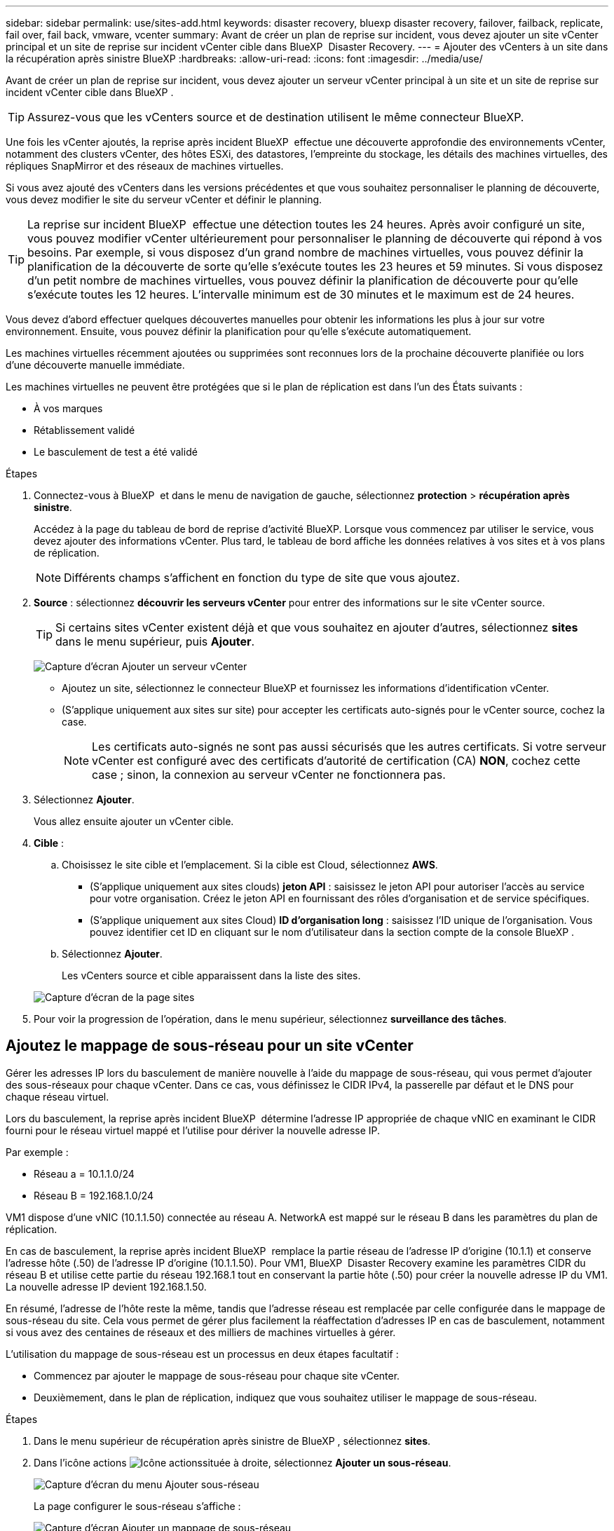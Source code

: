 ---
sidebar: sidebar 
permalink: use/sites-add.html 
keywords: disaster recovery, bluexp disaster recovery, failover, failback, replicate, fail over, fail back, vmware, vcenter 
summary: Avant de créer un plan de reprise sur incident, vous devez ajouter un site vCenter principal et un site de reprise sur incident vCenter cible dans BlueXP  Disaster Recovery. 
---
= Ajouter des vCenters à un site dans la récupération après sinistre BlueXP
:hardbreaks:
:allow-uri-read: 
:icons: font
:imagesdir: ../media/use/


[role="lead"]
Avant de créer un plan de reprise sur incident, vous devez ajouter un serveur vCenter principal à un site et un site de reprise sur incident vCenter cible dans BlueXP .


TIP: Assurez-vous que les vCenters source et de destination utilisent le même connecteur BlueXP.

Une fois les vCenter ajoutés, la reprise après incident BlueXP  effectue une découverte approfondie des environnements vCenter, notamment des clusters vCenter, des hôtes ESXi, des datastores, l'empreinte du stockage, les détails des machines virtuelles, des répliques SnapMirror et des réseaux de machines virtuelles.

Si vous avez ajouté des vCenters dans les versions précédentes et que vous souhaitez personnaliser le planning de découverte, vous devez modifier le site du serveur vCenter et définir le planning.


TIP: La reprise sur incident BlueXP  effectue une détection toutes les 24 heures. Après avoir configuré un site, vous pouvez modifier vCenter ultérieurement pour personnaliser le planning de découverte qui répond à vos besoins. Par exemple, si vous disposez d'un grand nombre de machines virtuelles, vous pouvez définir la planification de la découverte de sorte qu'elle s'exécute toutes les 23 heures et 59 minutes. Si vous disposez d'un petit nombre de machines virtuelles, vous pouvez définir la planification de découverte pour qu'elle s'exécute toutes les 12 heures. L'intervalle minimum est de 30 minutes et le maximum est de 24 heures.

Vous devez d'abord effectuer quelques découvertes manuelles pour obtenir les informations les plus à jour sur votre environnement. Ensuite, vous pouvez définir la planification pour qu'elle s'exécute automatiquement.

Les machines virtuelles récemment ajoutées ou supprimées sont reconnues lors de la prochaine découverte planifiée ou lors d'une découverte manuelle immédiate.

Les machines virtuelles ne peuvent être protégées que si le plan de réplication est dans l'un des États suivants :

* À vos marques
* Rétablissement validé
* Le basculement de test a été validé


.Étapes
. Connectez-vous à BlueXP  et dans le menu de navigation de gauche, sélectionnez *protection* > *récupération après sinistre*.
+
Accédez à la page du tableau de bord de reprise d'activité BlueXP. Lorsque vous commencez par utiliser le service, vous devez ajouter des informations vCenter. Plus tard, le tableau de bord affiche les données relatives à vos sites et à vos plans de réplication.

+

NOTE: Différents champs s'affichent en fonction du type de site que vous ajoutez.

. *Source* : sélectionnez *découvrir les serveurs vCenter* pour entrer des informations sur le site vCenter source.
+

TIP: Si certains sites vCenter existent déjà et que vous souhaitez en ajouter d'autres, sélectionnez *sites* dans le menu supérieur, puis *Ajouter*.

+
image:vcenter-add.png["Capture d'écran Ajouter un serveur vCenter "]

+
** Ajoutez un site, sélectionnez le connecteur BlueXP et fournissez les informations d'identification vCenter.
** (S'applique uniquement aux sites sur site) pour accepter les certificats auto-signés pour le vCenter source, cochez la case.
+

NOTE: Les certificats auto-signés ne sont pas aussi sécurisés que les autres certificats. Si votre serveur vCenter est configuré avec des certificats d'autorité de certification (CA) *NON*, cochez cette case ; sinon, la connexion au serveur vCenter ne fonctionnera pas.



. Sélectionnez *Ajouter*.
+
Vous allez ensuite ajouter un vCenter cible.

. *Cible* :
+
.. Choisissez le site cible et l'emplacement. Si la cible est Cloud, sélectionnez *AWS*.
+
*** (S'applique uniquement aux sites clouds) *jeton API* : saisissez le jeton API pour autoriser l'accès au service pour votre organisation. Créez le jeton API en fournissant des rôles d'organisation et de service spécifiques.
*** (S'applique uniquement aux sites Cloud) *ID d'organisation long* : saisissez l'ID unique de l'organisation. Vous pouvez identifier cet ID en cliquant sur le nom d'utilisateur dans la section compte de la console BlueXP .


.. Sélectionnez *Ajouter*.
+
Les vCenters source et cible apparaissent dans la liste des sites.

+
image:sites-list2.png["Capture d'écran de la page sites"]



. Pour voir la progression de l'opération, dans le menu supérieur, sélectionnez *surveillance des tâches*.




== Ajoutez le mappage de sous-réseau pour un site vCenter

Gérer les adresses IP lors du basculement de manière nouvelle à l'aide du mappage de sous-réseau, qui vous permet d'ajouter des sous-réseaux pour chaque vCenter. Dans ce cas, vous définissez le CIDR IPv4, la passerelle par défaut et le DNS pour chaque réseau virtuel.

Lors du basculement, la reprise après incident BlueXP  détermine l'adresse IP appropriée de chaque vNIC en examinant le CIDR fourni pour le réseau virtuel mappé et l'utilise pour dériver la nouvelle adresse IP.

Par exemple :

* Réseau a = 10.1.1.0/24
* Réseau B = 192.168.1.0/24


VM1 dispose d'une vNIC (10.1.1.50) connectée au réseau A. NetworkA est mappé sur le réseau B dans les paramètres du plan de réplication.

En cas de basculement, la reprise après incident BlueXP  remplace la partie réseau de l'adresse IP d'origine (10.1.1) et conserve l'adresse hôte (.50) de l'adresse IP d'origine (10.1.1.50). Pour VM1, BlueXP  Disaster Recovery examine les paramètres CIDR du réseau B et utilise cette partie du réseau 192.168.1 tout en conservant la partie hôte (.50) pour créer la nouvelle adresse IP du VM1. La nouvelle adresse IP devient 192.168.1.50.

En résumé, l'adresse de l'hôte reste la même, tandis que l'adresse réseau est remplacée par celle configurée dans le mappage de sous-réseau du site. Cela vous permet de gérer plus facilement la réaffectation d'adresses IP en cas de basculement, notamment si vous avez des centaines de réseaux et des milliers de machines virtuelles à gérer.

L'utilisation du mappage de sous-réseau est un processus en deux étapes facultatif :

* Commencez par ajouter le mappage de sous-réseau pour chaque site vCenter.
* Deuxièmement, dans le plan de réplication, indiquez que vous souhaitez utiliser le mappage de sous-réseau.


.Étapes
. Dans le menu supérieur de récupération après sinistre de BlueXP , sélectionnez *sites*.
. Dans l'icône actions image:icon-vertical-dots.png["Icône actions"]située à droite, sélectionnez *Ajouter un sous-réseau*.
+
image:dr-sites-subnet-menu.png["Capture d'écran du menu Ajouter sous-réseau"]

+
La page configurer le sous-réseau s'affiche :

+
image:sites-subnet-add.png["Capture d'écran Ajouter un mappage de sous-réseau"]

. Sur la page configurer le sous-réseau, entrez les informations suivantes :
+
.. Subnet : saisissez le CIDR IPv4 du sous-réseau jusqu'à /32.
+

TIP: La notation CIDR est une méthode de spécification des adresses IP et de leurs masques de réseau. /24 indique le masque de réseau. Le numéro se compose d'une adresse IP dont le numéro se trouve après le signe « / » indiquant le nombre de bits de l'adresse IP qui indiquent le réseau. Par exemple, 192.168.0.50/24, l'adresse IP est 192.168.0.50 et le nombre total de bits de l'adresse réseau est 24. 192.168.0.50 255.255.255.0 devient 192.168.0.0/24.

.. Passerelle : entrez la passerelle par défaut pour le sous-réseau.
.. DNS : entrez le DNS du sous-réseau.


. Sélectionnez *Ajouter un mappage de sous-réseau*.




=== Sélectionnez le mappage de sous-réseau pour un plan de réplication

Lorsque vous créez un plan de réplication, vous pouvez sélectionner le mappage de sous-réseau pour le plan de réplication.

L'utilisation du mappage de sous-réseau est un processus en deux étapes facultatif :

* Commencez par ajouter le mappage de sous-réseau pour chaque site vCenter.
* Deuxièmement, dans le plan de réplication, indiquez que vous souhaitez utiliser le mappage de sous-réseau.


.Étapes
. Dans le menu supérieur de reprise d'activité BlueXP, sélectionnez *plans de réplication*.
. Sélectionnez *Ajouter* pour ajouter un plan de réplication.
. Complétez les champs de la manière habituelle en ajoutant les serveurs vCenter, en sélectionnant les groupes de ressources ou les applications et en effectuant les mappages.
. Dans la page Replication plan > Resource mapping, sélectionnez la section *Virtual machines*.
+
image:dr-plan-vm-subnet-option.png["Capture d'écran de sélection de mappage de sous-réseau"]

. Dans le champ *Target IP*, sélectionnez *utiliser le mappage de sous-réseau* dans la liste déroulante.
+

NOTE: S'il existe deux machines virtuelles (par exemple, l'une est Linux et l'autre Windows), les informations d'identification sont nécessaires uniquement pour Windows.

. Poursuivez la création du plan de réplication.




== Modifiez le site du serveur vCenter et personnalisez la planification de la découverte

Vous pouvez modifier le site du serveur vCenter pour personnaliser le planning de découverte. Par exemple, si vous disposez d'un grand nombre de machines virtuelles, vous pouvez définir la planification de la découverte de sorte qu'elle s'exécute toutes les 23 heures et 59 minutes. Si vous disposez d'un petit nombre de machines virtuelles, vous pouvez définir la planification de découverte pour qu'elle s'exécute toutes les 12 heures.

Si vous avez ajouté des vCenters dans les versions précédentes et que vous souhaitez personnaliser le planning de découverte, vous devez modifier le site du serveur vCenter et définir le planning.

Si vous ne souhaitez pas planifier la découverte, vous pouvez désactiver l'option de découverte planifiée et actualiser la découverte manuellement à tout moment.

.Étapes
. Dans le menu de récupération après sinistre de BlueXP , sélectionnez *sites*.
. Sélectionnez le site à modifier.
. Sélectionnez l'icône actions image:icon-vertical-dots.png["Icône actions"]sur la droite et sélectionnez *Modifier*.
. Dans la page Modifier le serveur vCenter, modifiez les champs selon vos besoins.
. Pour personnaliser le planning de découverte, cochez la case *Activer la découverte planifiée* et sélectionnez la date et l'intervalle de temps souhaités.
+
image:sites-edit-schedule.png["Modifier la capture d'écran du planning de découverte"]

. Sélectionnez *Enregistrer*.




== Actualisez la découverte manuellement

Vous pouvez actualiser la détection manuellement à tout moment. Cette fonction est utile si vous avez ajouté ou supprimé des machines virtuelles et si vous souhaitez mettre à jour les informations dans la reprise sur incident BlueXP .

.Étapes
. Dans le menu de récupération après sinistre de BlueXP , sélectionnez *sites*.
. Sélectionnez le site à actualiser.
. Sélectionnez l'icône actions image:icon-vertical-dots.png["Icône actions"]sur la droite et sélectionnez *Actualiser*.

